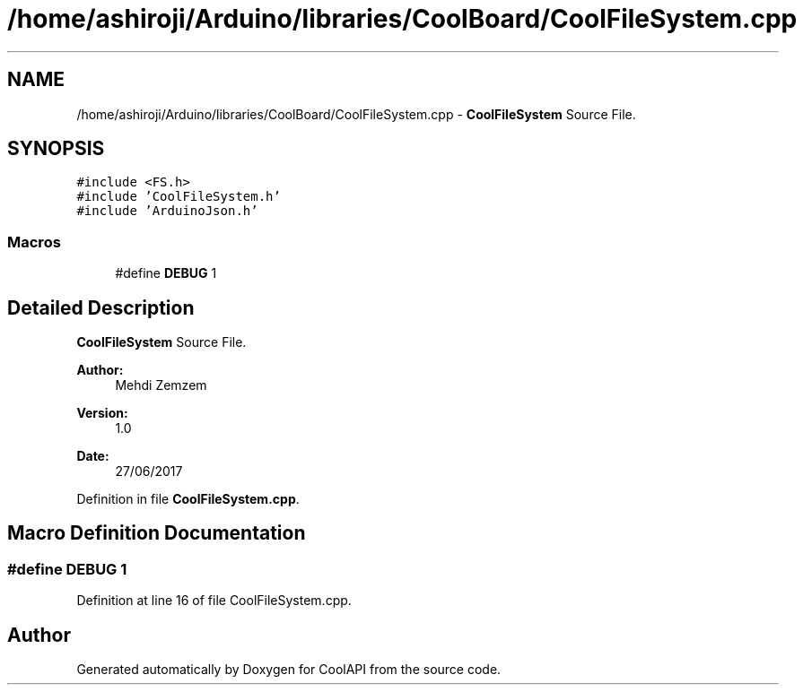.TH "/home/ashiroji/Arduino/libraries/CoolBoard/CoolFileSystem.cpp" 3 "Mon Jul 31 2017" "CoolAPI" \" -*- nroff -*-
.ad l
.nh
.SH NAME
/home/ashiroji/Arduino/libraries/CoolBoard/CoolFileSystem.cpp \- \fBCoolFileSystem\fP Source File\&.  

.SH SYNOPSIS
.br
.PP
\fC#include <FS\&.h>\fP
.br
\fC#include 'CoolFileSystem\&.h'\fP
.br
\fC#include 'ArduinoJson\&.h'\fP
.br

.SS "Macros"

.in +1c
.ti -1c
.RI "#define \fBDEBUG\fP   1"
.br
.in -1c
.SH "Detailed Description"
.PP 
\fBCoolFileSystem\fP Source File\&. 


.PP
\fBAuthor:\fP
.RS 4
Mehdi Zemzem 
.RE
.PP
\fBVersion:\fP
.RS 4
1\&.0 
.RE
.PP
\fBDate:\fP
.RS 4
27/06/2017 
.RE
.PP

.PP
Definition in file \fBCoolFileSystem\&.cpp\fP\&.
.SH "Macro Definition Documentation"
.PP 
.SS "#define DEBUG   1"

.PP
Definition at line 16 of file CoolFileSystem\&.cpp\&.
.SH "Author"
.PP 
Generated automatically by Doxygen for CoolAPI from the source code\&.
